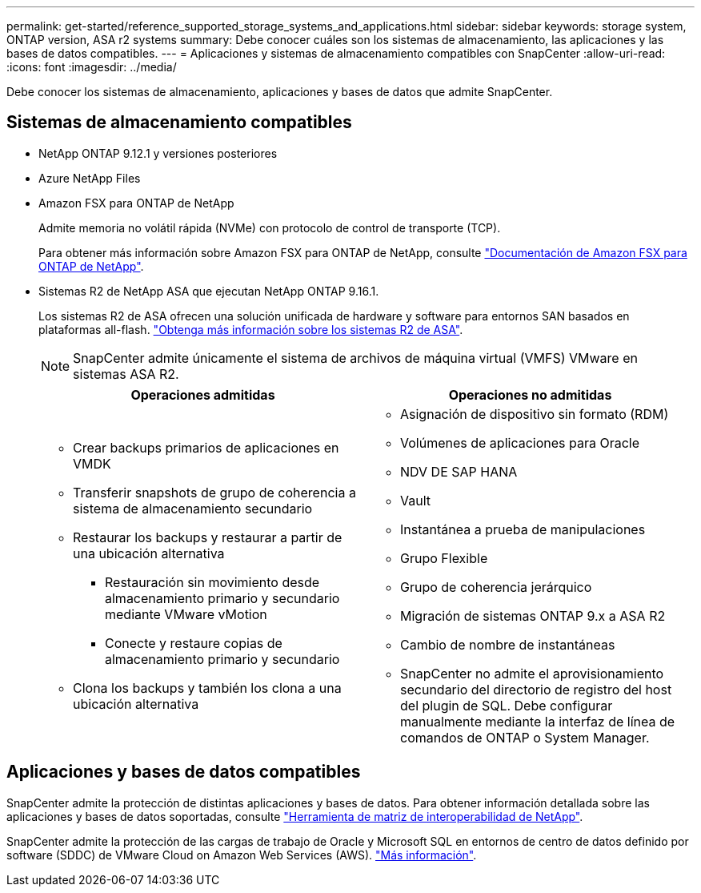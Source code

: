 ---
permalink: get-started/reference_supported_storage_systems_and_applications.html 
sidebar: sidebar 
keywords: storage system, ONTAP version, ASA r2 systems 
summary: Debe conocer cuáles son los sistemas de almacenamiento, las aplicaciones y las bases de datos compatibles. 
---
= Aplicaciones y sistemas de almacenamiento compatibles con SnapCenter
:allow-uri-read: 
:icons: font
:imagesdir: ../media/


[role="lead"]
Debe conocer los sistemas de almacenamiento, aplicaciones y bases de datos que admite SnapCenter.



== Sistemas de almacenamiento compatibles

* NetApp ONTAP 9.12.1 y versiones posteriores
* Azure NetApp Files
* Amazon FSX para ONTAP de NetApp
+
Admite memoria no volátil rápida (NVMe) con protocolo de control de transporte (TCP).

+
Para obtener más información sobre Amazon FSX para ONTAP de NetApp, consulte https://docs.aws.amazon.com/fsx/latest/ONTAPGuide/what-is-fsx-ontap.html["Documentación de Amazon FSX para ONTAP de NetApp"^].

* Sistemas R2 de NetApp ASA que ejecutan NetApp ONTAP 9.16.1.
+
Los sistemas R2 de ASA ofrecen una solución unificada de hardware y software para entornos SAN basados en plataformas all-flash. https://docs.netapp.com/us-en/asa-r2/get-started/learn-about.html["Obtenga más información sobre los sistemas R2 de ASA"].

+

NOTE: SnapCenter admite únicamente el sistema de archivos de máquina virtual (VMFS) VMware en sistemas ASA R2.

+
|===
| Operaciones admitidas | Operaciones no admitidas 


 a| 
** Crear backups primarios de aplicaciones en VMDK
** Transferir snapshots de grupo de coherencia a sistema de almacenamiento secundario
** Restaurar los backups y restaurar a partir de una ubicación alternativa
+
*** Restauración sin movimiento desde almacenamiento primario y secundario mediante VMware vMotion
*** Conecte y restaure copias de almacenamiento primario y secundario


** Clona los backups y también los clona a una ubicación alternativa

 a| 
** Asignación de dispositivo sin formato (RDM)
** Volúmenes de aplicaciones para Oracle
** NDV DE SAP HANA
** Vault
** Instantánea a prueba de manipulaciones
** Grupo Flexible
** Grupo de coherencia jerárquico
** Migración de sistemas ONTAP 9.x a ASA R2
** Cambio de nombre de instantáneas
** SnapCenter no admite el aprovisionamiento secundario del directorio de registro del host del plugin de SQL. Debe configurar manualmente mediante la interfaz de línea de comandos de ONTAP o System Manager.


|===




== Aplicaciones y bases de datos compatibles

SnapCenter admite la protección de distintas aplicaciones y bases de datos. Para obtener información detallada sobre las aplicaciones y bases de datos soportadas, consulte https://imt.netapp.com/matrix/imt.jsp?components=121074;&solution=1257&isHWU&src=IMT["Herramienta de matriz de interoperabilidad de NetApp"^].

SnapCenter admite la protección de las cargas de trabajo de Oracle y Microsoft SQL en entornos de centro de datos definido por software (SDDC) de VMware Cloud on Amazon Web Services (AWS). https://community.netapp.com/t5/Tech-ONTAP-Blogs/Protect-Oracle-MS-SQL-workloads-using-NetApp-SnapCenter-in-VMware-Cloud-on-AWS/ba-p/449168["Más información"^].
